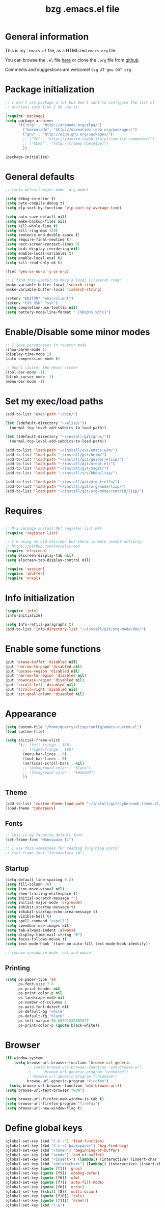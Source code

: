 #+TITLE:       bzg .emacs.el file
#+EMAIL:       bzg AT altern DOT org
#+STARTUP:     odd hidestars fold
#+LANGUAGE:    fr
#+LINK:        guerry http://bzg.fr/%s
#+OPTIONS:     skip:nil toc:nil
#+INFOJS_OPT:  view:overview toc:nil ltoc:nil mouse:#cccccc buttons:0 path:http://orgmode.org/org-info.js
#+HTML_HEAD:   <link rel="publisher" href="https://plus.google.com/103809710979116858042" />
#+PROPERTY:    tangle /home/guerry/elisp/config/emacs.el
# #+PROPERTY:    tangle ~/public_html/org/homepage/u/emacs.el

* General information

This is my =.emacs.el= file, as a HTMLized =emacs.org= file.

You can browse the =.el= file [[http://lumiere.ens.fr/~guerry/u/emacs.el][here]] or clone the =.org= file from [[https://github.com/bzg/dotemacs][github]].

Comments and suggestions are welcome! =bzg AT gnu DOT org=

* Package initialization

#+BEGIN_SRC emacs-lisp
  ;; I don't use package a lot but don't want to configure the list of
  ;; archives each time I do use it.

  (require 'package)
  (setq package-archives
        '(("org" . "http://orgmode.org/elpa/")
          ("marmalade". "http://marmalade-repo.org/packages/")
          ("gnu" . "http://elpa.gnu.org/packages/")
          ;; ("SC" . "http://joseito.republika.pl/sunrise-commander/")
          ;; ("ELPA" . "http://tromey.com/elpa/")
          ))

  (package-initialize)
#+END_SRC

* General defaults

#+BEGIN_SRC emacs-lisp
  ;; (setq default-major-mode 'org-mode)

  (setq debug-on-error t)
  (setq byte-compile-debug t)
  (setq elp-sort-by-function 'elp-sort-by-average-time)

  (setq auto-save-default nil)
  (setq make-backup-files nil)
  (setq kill-whole-line t)
  (setq kill-ring-max 120)
  (setq sentence-end-double-space t)
  (setq require-final-newline t)
  (setq next-screen-context-lines 0)
  (setq bidi-display-reordering nil)
  (setq enable-local-variables t)
  (setq enable-local-eval t)
  (setq kill-read-only-ok t)

  (fset 'yes-or-no-p 'y-or-n-p)

  ;; I find this useful to have a local (i)search ring:
  (make-variable-buffer-local 'search-ring)
  (make-variable-buffer-local 'isearch-string)

  (setenv "EDITOR" "emacsclient")
  (setenv "CVS_RSH" "ssh")
  (setq completion-use-tooltip nil)
  (setq battery-mode-line-format " [%b%p%%,%d°C]")
#+END_SRC

* Enable/Disable some minor modes

#+BEGIN_SRC emacs-lisp
;; I love parentheses in *every* mode
(show-paren-mode 1)
(display-time-mode 1)
(auto-compression-mode t)

;; Don't clutter the emacs screen
(tool-bar-mode -1)
(blink-cursor-mode -1)
(menu-bar-mode -1)
#+END_SRC

* Set my exec/load paths

#+BEGIN_SRC emacs-lisp
  (add-to-list 'exec-path "~/bin/")

  (let ((default-directory "~/elisp/"))
    (normal-top-level-add-subdirs-to-load-path))

  (let ((default-directory "~/install/git/gnus/"))
    (normal-top-level-add-subdirs-to-load-path))

  (add-to-list 'load-path "~/install/cvs/emacs-w3m/")
  (add-to-list 'load-path "~/install/git/helm/")
  (add-to-list 'load-path "~/install/git/geiser/elisp/")
  (add-to-list 'load-path "~/install/git/nrepl.el/")
  (add-to-list 'load-path "~/install/git/magit/")
  (add-to-list 'load-path "~/install/src/bbdb/lisp/")

  (add-to-list 'load-path "~/install/git/org-trello/")
  (add-to-list 'load-path "~/install/git/org-mode/lisp/")
  (add-to-list 'load-path "~/install/git/org-mode/contrib/lisp/")
#+END_SRC

* Requires

#+BEGIN_SRC emacs-lisp

;; M-x package-install RET register-list RET
(require 'register-list)

;; I'm using an old elscreen but there is more recent activity:
;; https://github.com/knu/elscreen
(require 'elscreen)
(setq elscreen-display-tab nil)
(setq elscreen-tab-display-control nil)

(require 'session)
(require 'ibuffer)
(require 'nrepl)
#+END_SRC

* Info initialization

#+BEGIN_SRC emacs-lisp
(require 'info)
(info-initialize)

(setq Info-refill-paragraphs t)
(add-to-list 'Info-directory-list "~/install/git/org-mode/doc/")
#+END_SRC

* Enable some functions

#+BEGIN_SRC emacs-lisp
(put 'erase-buffer 'disabled nil)
(put 'narrow-to-page 'disabled nil)
(put 'upcase-region 'disabled nil)
(put 'narrow-to-region 'disabled nil)
(put 'downcase-region 'disabled nil)
(put 'scroll-left 'disabled nil)
(put 'scroll-right 'disabled nil)
(put 'set-goal-column 'disabled nil)
#+END_SRC

* Appearance

#+BEGIN_SRC emacs-lisp
  (setq custom-file "/home/guerry/elisp/config/emacs-custom.el")
  (load custom-file)

  (setq initial-frame-alist
        '(;; (left-fringe . 180)
          ;; (right-fringe . 180)
          (menu-bar-lines . 0)
          (tool-bar-lines . 0)
          (vertical-scroll-bars . nil)
          ;; (background-color . "black")
          ;; (foreground-color . "#dddddd")
          ))
#+END_SRC

** Theme

#+BEGIN_SRC emacs-lisp
(add-to-list 'custom-theme-load-path "~/install/git/cyberpunk-theme.el/")
(load-theme 'cyberpunk)
#+END_SRC

** Fonts

#+BEGIN_SRC emacs-lisp
;; This is my favorite default font:
(set-frame-font "Monospace 11")

;; I use this sometimes for reading long blog posts:
;; (set-frame-font "Inconsolata 14")
#+END_SRC

** Startup

#+BEGIN_SRC emacs-lisp
  (setq-default line-spacing 0.2)
  (setq fill-column 70)
  (setq line-move-visual nil)
  (setq show-trailing-whitespace t)
  (setq initial-scratch-message "")
  (setq initial-major-mode 'org-mode)
  (setq inhibit-startup-message t)
  (setq inhibit-startup-echo-area-message t)
  (setq visible-bell t)
  (setq spell-command "aspell")
  (setq speedbar-use-images nil)
  (setq tab-always-indent 'always)
  (setq display-time-mail-string "#")
  (setq focus-follows-mouse t)
  (setq text-mode-hook '(turn-on-auto-fill text-mode-hook-identify))

  ;; (mouse-avoidance-mode 'cat-and-mouse)
#+END_SRC

** Printing

#+BEGIN_SRC emacs-lisp
(setq ps-paper-type 'a4
      ps-font-size 7.0
      ps-print-header nil
      ps-print-color-p nil
      ps-landscape-mode nil
      ps-number-of-columns 1
      ps-auto-font-detect nil
      ps-default-bg "white"
      ps-default-fg "black"
      ps-left-margin 56.69291338582677
      ps-print-color-p (quote black-white))
#+END_SRC

* Browser

#+BEGIN_SRC emacs-lisp
  (if window-system
      (setq browse-url-browser-function 'browse-url-generic
            ;; (setq browse-url-browser-function 'w3m-browse-url
            ;;      browse-url-generic-program "conkeror")
            ;; browse-url-generic-program "chromium")
            browse-url-generic-program "firefox")
    (setq browse-url-browser-function 'w3m-browse-url))
  (setq browse-url-text-browser "w3m")
  
  (setq browse-url-firefox-new-window-is-tab t)
  (setq browse-url-firefox-program "firefox")
  (setq browse-url-new-window-flag t)
#+END_SRC

* Define global keys

#+BEGIN_SRC emacs-lisp
  (global-set-key (kbd "C-h :") 'find-function)
  (global-set-key (kbd "C-x <C-backspace>") 'bzg-find-bzg)
  (global-set-key (kbd "<home>") 'beginning-of-buffer)
  (global-set-key (kbd "<end>") 'end-of-buffer)
  (global-set-key (kbd "<insert>") (lambda() (interactive) (insert-char ?<)))
  (global-set-key (kbd "<deletechar>") (lambda() (interactive) (insert-char ?>)))
  (global-set-key (quote [f1]) 'gnus)
  (global-set-key (quote [f5]) 'edebug-defun)
  (global-set-key (quote [f6]) 'w3m)
  (global-set-key (quote [f7]) 'auto-fill-mode)
  (global-set-key (quote [f8]) 'occur)
  (global-set-key [(shift f8)] 'multi-occur)
  (global-set-key (quote [f10]) 'calc)
  (global-set-key (quote [f11]) 'eshell)
  (global-set-key (kbd "C-&")
                  (lambda (arg) (interactive "P")
                    (if arg (switch-to-buffer "#twitter_bzg2") (switch-to-buffer "&bitlbee"))))
  (global-set-key (kbd "M-+") 'text-scale-increase)
  (global-set-key (kbd "M--") 'text-scale-decrease)
  (global-set-key (kbd "M-0") 'text-scale-adjust)
  (global-set-key (kbd "C-M-]") (lambda () (interactive) (org-cycle t)))
  (global-set-key (kbd "M-]")
                  (lambda () (interactive)
                    (ignore-errors (end-of-defun) (beginning-of-defun)) (org-cycle)))
  (global-set-key (kbd "C-x r L") 'register-list)

  (define-key global-map "\M-n" 'next-word-at-point)
  (define-key global-map "\M-n" 'current-word-search)
  (define-key global-map "\M-p" 'previous-word-at-point)
#+END_SRC

* Dired

#+BEGIN_SRC emacs-lisp
(require 'dired)
(require 'dired-x)
(require 'wdired)

(define-key dired-mode-map "\C-cb" 'org-ibuffer)
(define-key dired-mode-map "\C-cg" 'grep-find)
(define-key dired-mode-map "\C-cd" 'dired-clean-tex)

(setq directory-free-space-args "-Pkh")
(setq list-directory-verbose-switches "-al")
(setq dired-listing-switches "-l")
(setq dired-dwim-target t)
(setq dired-omit-mode nil)
(setq dired-recursive-copies 'always)
(setq dired-recursive-deletes 'always)

(setq dired-guess-shell-alist-user
      (list
;;       (list "\\.pdf$" "acroread")
       (list "\\.pdf$" "mupdf")
       (list "\\.docx?$" "libreoffice")
       (list "\\.aup?$" "audacity")
       (list "\\.pptx?$" "libreoffice")
       (list "\\.odf$" "libreoffice")
       (list "\\.odt$" "libreoffice")
       (list "\\.odt$" "libreoffice")
       (list "\\.kdenlive$" "kdenlive")
       (list "\\.svg$" "gimp")
       (list "\\.csv$" "libreoffice")
       (list "\\.sla$" "scribus")
       (list "\\.ods$" "libreoffice")
       (list "\\.odp$" "libreoffice")
       (list "\\.xls$" "libreoffice")
       (list "\\.xlsx$" "libreoffice")
       (list "\\.txt$" "gedit")
       (list "\\.sql$" "gedit")
       (list "\\.css$" "gedit")
       (list "\\.html$" "w3m")
       (list "\\.jpe?g$" "gqview")
       (list "\\.psd$" "gimp")
       (list "\\.png$" "gqview")
       (list "\\.gif$" "gqview")
       (list "\\.odt$" "libreoffice")
       (list "\\.xo$" "unzip")
       (list "\\.3gp$" "vlc")
       (list "\\.mp3$" "vlc")
       (list "\\.flac$" "vlc")
       (list "\\.avi$" "mplayer -fs")
       ;; (list "\\.og[av]$" "vlc")
       (list "\\.wmv$" "vlc")
       (list "\\.flv$" "mplayer -fs")
       (list "\\.mov$" "mplayer -fs")
       (list "\\.divx$" "mplayer -fs")
       (list "\\.mp4$" "mplayer -fs")
       (list "\\.mkv$" "mplayer -fs")
       (list "\\.mpe?g$" "mplayer -fs")
       (list "\\.m4[av]$" "mplayer -fs")
       (list "\\.mp2$" "vlc")
       (list "\\.pp[st]$" "libreoffice")
       (list "\\.ogg$" "vlc")
       (list "\\.ogv$" "mplayer -fs")
       (list "\\.rtf$" "libreoffice")
       (list "\\.ps$" "gv")
       (list "\\.mp3$" "play")
       (list "\\.wav$" "vlc")
       (list "\\.rar$" "unrar x")
       ))

(setq dired-tex-unclean-extensions
  '(".toc" ".log" ".aux" ".dvi" ".out" ".nav" ".snm"))

(setq inferior-lisp-program "sbcl")
#+END_SRC

* Org

** Org initialization and hooks

#+BEGIN_SRC emacs-lisp
  (require 'org)
  (require 'ox-rss)
  (require 'ox-latex)
  (require 'ox-odt)
  (require 'ox-koma-letter)

  ;; Hook to update all blocks before saving
  (add-hook 'org-mode-hook
            (lambda() (add-hook 'before-save-hook
                                'org-update-all-dblocks t t)))

  ;; Hook to display dormant article in Gnus
  (add-hook 'org-follow-link-hook
            (lambda ()
              (if (eq major-mode 'gnus-summary-mode)
                  (gnus-summary-insert-dormant-articles))))

  (add-hook 'org-mode-hook (lambda () (imenu-add-to-menubar "Imenu")))

  (add-hook 'org-follow-link-hook
            (lambda () (if (eq major-mode 'gnus-summary-mode)
                           (gnus-summary-insert-dormant-articles))))
#+END_SRC

** Org keys

#+BEGIN_SRC emacs-lisp
  (define-key global-map "\C-cl" 'org-store-link)
  (define-key global-map "\C-cL" 'org-occur-link-in-agenda-files)
  (define-key global-map "\C-ca" 'org-agenda)
  (define-key global-map "\C-cc" 'org-capture)
#+END_SRC

** Org babel

#+BEGIN_SRC emacs-lisp
  (org-babel-do-load-languages
   'org-babel-load-languages
   '((emacs-lisp . t)
     (sh . t)
     (dot . t)
     (clojure . t)
     (org . t)
     (ditaa . t)
     (org . t)
  ;;   (ledger . t)
     (scheme . t)
     (plantuml . t)
     (R . t)
     (gnuplot . t)))

  (org-clock-persistence-insinuate)

  (appt-activate t)

  (setq display-time-24hr-format t)
  (setq display-time-day-and-date t)

  (setq appt-audible nil
        appt-display-interval 10
        appt-message-warning-time 120)

    (setq org-babel-default-header-args
          '((:session . "none")
            (:results . "replace")
            (:exports . "code")
            (:cache . "no")
            (:noweb . "yes")
            (:hlines . "no")
            (:tangle . "no")
            (:padnewline . "yes")))
#+END_SRC

** Org agenda

#+BEGIN_SRC emacs-lisp
  (setq org-agenda-bulk-mark-char "*")
  (setq org-agenda-diary-file "/home/guerry/org/rdv.org")
  (setq org-agenda-dim-blocked-tasks nil)
  (setq org-agenda-entry-text-maxlines 10)
  (setq org-agenda-file-regexp "\\.org\\'")
  (setq org-agenda-files '("~/org/rdv.org" "~/org/bzg.org"))
  (setq org-agenda-include-diary nil)
  (setq org-agenda-prefix-format '((agenda . " %i %-12:c%?-14t%s") (timeline . "  % s") (todo . " %i %-14:c") (tags . " %i %-14:c") (search . " %i %-14:c")))
  (setq org-agenda-remove-tags t)
  (setq org-agenda-restore-windows-after-quit t)
  (setq org-agenda-show-inherited-tags nil)
  (setq org-agenda-skip-deadline-if-done t)
  (setq org-agenda-skip-deadline-prewarning-if-scheduled t)
  (setq org-agenda-skip-scheduled-if-done t)
  (setq org-agenda-skip-timestamp-if-done t)
  (setq org-agenda-sorting-strategy '((agenda time-up) (todo time-up) (tags time-up) (search time-up)))
  (setq org-agenda-start-on-weekday 1)
  (setq org-agenda-sticky nil)
  (setq org-agenda-tags-todo-honor-ignore-options t)
  (setq org-agenda-text-search-extra-files '("~/org/clojure.org"))
  (setq org-agenda-use-tag-inheritance nil)
  (setq org-agenda-window-frame-fractions '(0.0 . 0.5))
  (setq org-agenda-deadline-faces
        '((1.0001 . org-warning)              ; due yesterday or before
          (0.0    . org-upcoming-deadline)))  ; due today or later
#+END_SRC

** Org agenda custom commands

#+BEGIN_SRC emacs-lisp
  (setq org-agenda-custom-commands
        `(

          ;; list of WP tasks for today
          (" " "Aujourd'hui" agenda "List of rendez-vous and tasks for today"
           ((org-agenda-span 1)
            (org-agenda-files '("~/org/rdv.org" "~/org/bzg.org"))
            (org-deadline-warning-days 10)
            (org-agenda-sorting-strategy
             '(todo-state-up time-up priority-up))))

          ;; list of WP tasks for today
          ("%" "Rendez-vous" agenda* "Week RDV"
           ((org-agenda-span 'week)
            (org-agenda-files '("~/org/rdv.org"))
            (org-deadline-warning-days 10)
            (org-agenda-sorting-strategy
             '(todo-state-up time-up priority-up))))

          ("n" todo "NEXT|TODO"
           (;; (org-agenda-max-tags -1)
            (org-agenda-sorting-strategy
             '(timestamp-up))
            (org-agenda-max-entries 7)
            )) ;; todo-state-up time-up priority-up))))

          ("x" "Scheduled all" agenda "List of scheduled tasks for today"
           ((org-agenda-span 1)
            (org-agenda-entry-types '(:timestamp :scheduled))
            (org-agenda-sorting-strategy
             '(time-up todo-state-up priority-up))))

          ;; list of WP tasks for today
          ("X" "Upcoming deadlines" agenda "List of past and upcoming deadlines"
           ((org-agenda-span 1)
            (org-deadline-warning-days 15)
            (org-agenda-entry-types '(:deadline))
            (org-agenda-sorting-strategy
             '(time-up todo-state-up priority-up))))

          ;; list of Old deadlines
          ("Y" tags-todo "+SCHEDULED<=\"<now>\"")
          ("Z" tags-todo "+DEADLINE<=\"<now>\"")

          ;; Everything that has a "Read" tag
          ("r" . "Read")
          ("rr" tags-todo "+Read+TODO={TODO\\|NEXT}" nil)
          ("r," tags-todo "+Read/STRT" nil)
          ("rF" tags "+Read+@Offline" nil)

          ;; Everything that has a "Write" tag
          ("w" . "write")
          ("ww" tags-todo "+Write/NEXT|TODO|STRT" nil)
          ("w," tags-todo "+Write/STRT" nil)
          ("wt" tags-tree "+Write/STRT" nil)
          ("w;" tags-todo "+Write+@Offline" nil)

          ;; Everything that has a "Write" tag
          ("c" . "Code")
          ("cc" tags-todo "+Code/NEXT|TODO|STRT" nil)
          ("c," tags-todo "+Code/STRT" nil)
          ))
#+END_SRC

** Org capture templates

#+BEGIN_SRC emacs-lisp
  (setq org-capture-templates
        ;; for org/rdv.org
        '(
  
          ;; Mise, put it on top of my main .org file
          (" " "Bzg RDV" entry (file "~/org/bzg.org")
           "* TODO %a\n  :PROPERTIES:\n  :CAPTURED: %U\n  :END:\n\n%i%?" :prepend t
           :immediate-finish t)
    
          ;; for org/rdv.org
          ("r" "Bzg RDV" entry (file+headline "~/org/rdv.org" "RDV")
           "* %a :RDV:\n  :PROPERTIES:\n  :CAPTURED: %U\n  :END:\n\n%i%?" :prepend t)
    
          ;; Basement et garden
          ("b" "Basement" entry (file+headline "~/org/bzg.org" "Basement")
           "* TODO %?%a\n  :PROPERTIES:\n  :CAPTURED: %U\n  :END:\n\n%i" :prepend t)
    
          ;; Basement et garden
          ("C" "Coursera" entry (file+headline "~/org/bzg.org" "Coursera")
           "* NEXT %?%a\n  :PROPERTIES:\n  :CAPTURED: %U\n  :END:\n\n%i" :prepend t)
    
          ("g" "Garden" entry (file+headline "~/org/garden.org" "Garden")
           "* TODO %?%a\n  :PROPERTIES:\n  :CAPTURED: %U\n  :END:\n\n%i" :prepend t)
    
          ;; Boite (lml) et cours
          ("b" "Boîte" entry (file+headline "~/org/bzg.org" "Boîte")
           "* TODO %?%a\n  :PROPERTIES:\n  :CAPTURED: %U\n  :END:\n\n%i" :prepend t)
    
          ("c" "Cours" entry (file+headline "~/org/bzg.org" "Cours")
           "* TODO %?%a\n  :PROPERTIES:\n  :CAPTURED: %U\n  :END:\n\n%i" :prepend t)
    
          ("O" "OLPC" entry (file+headline "~/org/libre.org" "OLPC")
           "* TODO %?%a\n  :PROPERTIES:\n  :CAPTURED: %U\n  :END:\n\n%i" :prepend t)
    
          ("e" "Emacs" entry (file+headline "~/org/libre.org" "Emacs")
           "* TODO %?%a\n  :PROPERTIES:\n  :CAPTURED: %U\n  :END:\n\n%i" :prepend nil)
    
          ("w" "Wikipedia" entry (file+headline "~/org/libre.org" "Wikipedia")
           "* TODO %?%a\n  :PROPERTIES:\n  :CAPTURED: %U\n  :END:\n\n%i" :prepend t)
    
          ("i" "ITIC" entry (file+headline "~/org/libre.org" "itic")
           "* TODO %?%a\n  :PROPERTIES:\n  :CAPTURED: %U\n  :END:\n\n%i" :prepend t)
    
          ("k" "Krowdfounding" entry (file+headline "~/org/bzg.org" "Kickhub")
           "* TODO %?%a\n  :PROPERTIES:\n  :CAPTURED: %U\n  :END:\n\n%i" :prepend t)
    
          ("s" "ShareLex" entry (file+headline "~/org/libre.org" "ShareLex")
           "* TODO %?%a\n  :PROPERTIES:\n  :CAPTURED: %U\n  :END:\n\n%i" :prepend t)
    
          ;; Informations
          ("I" "Information")
          ("Ir" "Information read" entry (file+headline "~/org/garden.org" "Infos")
           "* TODO %?%a :Read:\n  :PROPERTIES:\n  :CAPTURED: %U\n  :END:\n\n%i" :prepend t)
          ("IR" "Information read (!)" entry (file+headline "~/org/garden.org" "Infos")
           "* TODO %?%a :Read:\n  :PROPERTIES:\n  :CAPTURED: %U\n  :END:\n\n%i"
           :prepend t :immediate-finish t)
          ("Ic" "Information read (clocking)" entry (file+headline "~/org/garden.org" "Infos")
           "* TODO %?%a :Read:\n  :PROPERTIES:\n  :CAPTURED: %U\n  :END:\n\n%i" :prepend t :clock-in t)
          ("IC" "Information read (keep clocking)" entry (file+headline "~/org/garden.org" "Infos")
           "* TODO %?%a :Read:\n  :PROPERTIES:\n  :CAPTURED: %U\n  :END:\n\n%i"
           :prepend t :clock-in t :immediate-finish t :clock-keep t :jump-to-captured t)
    
          ("o" "Org")
          ("ot" "Org Test" entry (file+headline "~/org/org.org" "To test")
           "* TODO %?%a :Code:\n  :PROPERTIES:\n  :CAPTURED: %U\n  :END:\n\n%i" :prepend t)
          ("of" "Org FR" entry (file+headline "~/org/org.org" "Current ideas")
           "* TODO %?%a :Code:\n  :PROPERTIES:\n  :CAPTURED: %U\n  :END:\n\n%i" :prepend t)
          ("ob" "Org Bug" entry (file+headline "~/org/org.org" "Mailing list")
           "* NEXT %?%a :Bug:\n  :PROPERTIES:\n  :CAPTURED: %U\n  :END:\n\n%i" :prepend t)
          ("op" "Org Patch" entry (file+headline "~/org/org.org" "Mailing list")
           "* NEXT [#A] %?%a :Patch:\n  :PROPERTIES:\n  :CAPTURED: %U\n  :END:\n\n%i" :prepend t)
          ("ow" "Worg" entry (file+headline "~/org/org.org" "Worg")
           "* TODO [#A] %?%a :Worg:\n  :PROPERTIES:\n  :CAPTURED: %U\n  :END:\n\n%i" :prepend t)
          ))
#+END_SRC

** Org export

#+BEGIN_SRC emacs-lisp
    (setq org-export-default-language "fr")
    (setq org-export-backends '(latex odt icalendar html ascii rss koma-letter))
    (setq org-export-highlight-first-table-line t)
    (setq org-export-html-extension "html")
    (setq org-export-html-with-timestamp nil)
    (setq org-export-skip-text-before-1st-heading nil)
    (setq org-export-with-LaTeX-fragments t)
    (setq org-export-with-archived-trees nil)
    (setq org-export-with-drawers '("HIDE"))
    (setq org-export-with-section-numbers nil)
    (setq org-export-with-sub-superscripts '{})
    (setq org-export-with-tags 'not-in-toc)
    (setq org-export-with-timestamps t)
    (setq org-html-head "")
    (setq org-html-head-include-default-style nil)
    (setq org-export-with-toc nil)
    (setq org-export-with-priority t)
    (setq org-export-dispatch-use-expert-ui nil)
    (setq org-export-babel-evaluate t)
    (setq org-export-taskjuggler-default-project-duration 2000)
    (setq org-export-taskjuggler-target-version 3.0)
    (setq org-export-latex-listings 'minted)
    (setq org-export-allow-BIND-local t)
    (setq org-publish-list-skipped-files nil)
  
    (add-to-list 'org-latex-classes
                 '("my-letter"
                   "\\documentclass\{scrlttr2\}
            \\usepackage[english,frenchb]{babel}
            \[NO-DEFAULT-PACKAGES]
            \[NO-PACKAGES]
            \[EXTRA]"))
  
    (setq org-fast-tag-selection-single-key 'expert)
    (setq org-fontify-done-headline t)
    (setq org-fontify-emphasized-text t)
    (setq org-footnote-auto-label 'confirm)
    (setq org-footnote-auto-adjust t)
    (setq org-footnote-define-inline nil)
    (setq org-hide-emphasis-markers nil)
    (setq org-icalendar-include-todo 'all)
    (setq org-list-indent-offset 0)
    (setq org-link-frame-setup '((gnus . gnus) (file . find-file-other-window)))
    (setq org-link-mailto-program '(browse-url-mail "mailto:%a?subject=%s"))
    (setq org-log-note-headings
          '((done . "CLOSING NOTE %t") (state . "State %-12s %t") (clock-out . "")))
    (setq org-priority-start-cycle-with-default nil)
    (setq org-refile-targets '((org-agenda-files . (:maxlevel . 3))
                                       (("~/org/garden.org") . (:maxlevel . 3))
                                       (("~/org/libre.org") . (:maxlevel . 3))))
    (setq org-refile-use-outline-path t)
    (setq org-refile-use-cache t)
    (setq org-return-follows-link t)
    (setq org-reverse-note-order t)
    (setq org-scheduled-past-days 100)
    (setq org-show-following-heading '((default nil) (occur-tree t)))
    (setq org-show-hierarchy-above '((default nil) (tags-tree . t)))
    (setq org-special-ctrl-a/e 'reversed)
    (setq org-special-ctrl-k t)
    (setq org-stuck-projects '("+LEVEL=1" ("NEXT" "TODO" "DONE")))
    (setq org-tag-alist
          '((:startgroup . nil)
            ("Write" . ?w) ("Trad" . ?t) ("Read" . ?r) ("RDV" . ?R)
            ("View" . ?v) ("Listen" . ?l)
            (:endgroup . nil)
            (:startgroup . nil) ("@Online" . ?O) ("@Offline" . ?F)
            (:endgroup . nil)
            ("Print" . ?P) ("Code" . ?c) ("Patch" . ?p) ("Bug" . ?b)
            ("Twit" . ?i) ("Tel" . ?T) ("Buy" . ?B) ("Doc" . ?d) ("Mail" . ?@)))
    (setq org-tags-column -74)
    (setq org-tags-match-list-sublevels t)
    (setq org-todo-keywords '((type "NEXT" "TODO" "STRT" "WAIT" "|" "DONE" "DELEGATED" "CANCELED")))
    (setq org-use-property-inheritance t)
    (setq org-clock-persist t)
    (setq org-clock-history-length 35)
    (setq org-clock-in-resume t)
    (setq org-clock-out-remove-zero-time-clocks t)
    (setq org-clock-sound t)
    (setq org-insert-heading-respect-content t)
    (setq org-id-method 'uuidgen)
    (setq org-combined-agenda-icalendar-file "~/org/bzg.ics")
    (setq org-icalendar-combined-name "Bastien Guerry ORG")
    (setq org-icalendar-use-scheduled '(todo-start event-if-todo event-if-not-todo))
    (setq org-icalendar-use-deadline '(todo-due event-if-todo event-if-not-todo))
    (setq org-icalendar-timezone "Europe/Paris")
    (setq org-icalendar-store-UID t)
    (setq org-timer-default-timer 20)
    (setq org-confirm-babel-evaluate nil)
    (setq org-archive-default-command 'org-archive-to-archive-sibling)
    (setq org-clock-idle-time 15)
    (setq org-id-uuid-program "uuidgen")
    (setq org-modules '(org-bbdb org-bibtex org-docview org-gnus org-id org-protocol org-info org-jsinfo org-irc org-w3m org-taskjuggler org-learn))
    (setq org-use-speed-commands
          (lambda nil
            (and (looking-at org-outline-regexp-bol)
                 (not (org-in-src-block-p t)))))
    (setq org-src-tab-acts-natively t)
    (setq org-hide-block-startup t)
    (setq org-highlight-latex-and-related '(latex))
    (setq org-log-into-drawer "LOGBOOK")
    (setq org-goto-auto-isearch nil)
    (setq org-beamer-outline-frame-title "Survol")
    (setq org-image-actual-width 600)
    (setq org-refile-allow-creating-parent-nodes t)
    (setq org-src-fontify-natively t)
    (setq org-todo-keyword-faces '(("STRT" . "lightgoldenrod1")
                                   ("NEXT" . "Cyan3")
                                   ("WAIT" . "lightgoldenrod3")))
  
    (setq org-plantuml-jar-path "~/bin/plantuml.jar")
    (setq org-link-abbrev-alist
          '(("bugzilla" . "http://10.1.2.9/bugzilla/show_bug.cgi?id=")
            ("google"   . "http://www.google.com/search?q=%s")
            ("gmap"     . "http://maps.google.com/maps?q=%s")
            ("omap"     . "http://nominatim.openstreetmap.org/search?q=%s&polygon=1")
            ("ads"      . "http://adsabs.harvard.edu/cgi-bin/nph-abs_connect?author=%s&db_key=AST")))
  
    (setq org-attach-directory "~/org/data/")
    (setq org-link-display-descriptive nil)
    (setq org-loop-over-headlines-in-active-region t)
    (setq org-create-formula-image-program 'dvipng) ;; imagemagick
    (setq org-allow-promoting-top-level-subtree t)
    (setq org-description-max-indent 5)
    (setq org-gnus-prefer-web-links nil)
    (setq org-html-head-include-default-style nil)
    (setq org-html-head-include-scripts nil)
    (setq org-blank-before-new-entry '((heading . auto) (plain-list-item . auto)))
    (setq org-contacts-files '("~/org/contacts.org"))
    (setq org-crypt-key "Bastien Guerry")
    (setq org-enforce-todo-dependencies t)
    (setq org-mobile-directory "~/Dropbox/org/")
    (setq org-mobile-files '("~/Dropbox/org/" "~/org/from-mobile.org"))
    (setq org-fontify-whole-heading-line t)
    (setq org-file-apps
      '((auto-mode . emacs)
        ("\\.mm\\'" . default)
        ("\\.x?html?\\'" . default)
        ("\\.pdf\\'" . "mupdf %s")))
#+END_SRC

** Org publish project alist

#+BEGIN_SRC emacs-lisp
  (setq org-publish-project-alist
        `(
          ("dotemacs"
           :base-directory "~/install/git/dotemacs/"
           :html-extension "html"
           :base-extension "org"
           :publishing-directory "/home/guerry/public_html/org/homepage/"
           :publishing-function (org-html-publish-to-html)
           :auto-sitemap nil
           :recursive t
           :makeindex nil
           :preserve-breaks nil
           :sitemap-sort-files chronologically
           :section-numbers nil
           :with-toc nil
           :html-head-extra
           "<link rel=\"stylesheet\" href=\"http://bzg.fr/index.css\" type=\"text/css\" />"
           :html-preamble
           "<script src=\"http://www.google-analytics.com/urchin.js\" type=\"text/javascript\">
        </script>
        <script type=\"text/javascript\">
        _uacct = \"UA-2658857-1\";
        urchinTracker();
        </script>"
           :htmlized-source nil
           :html-postamble nil)
          
          ("homepage"
           :base-directory "~/install/git/homepage/"
           :html-extension "html"
           :base-extension "org"
           :publishing-directory "/home/guerry/public_html/org/homepage/"
           :publishing-function (org-html-publish-to-html)
           :auto-sitemap nil
           :recursive t
           :makeindex t
           :preserve-breaks nil
           :sitemap-sort-files chronologically
           :with-tasks nil
           :section-numbers nil
           :with-toc nil
           :html-head-extra
           "<link rel=\"stylesheet\" href=\"http://bzg.fr/index.css\" type=\"text/css\" />"
           :html-preamble
           "<script src=\"http://www.google-analytics.com/urchin.js\" type=\"text/javascript\">
    </script>
    <script type=\"text/javascript\">
    _uacct = \"UA-2658857-1\";
    urchinTracker();
    </script>
    
    <div class=\"toprightbutton\">
    <a href=\"http://bzg.fr/blog.xml\"><img width=\"70px\" src=\"u/rss.jpg\" /></a><br/>
    </div>
    
    <div class=\"topleftbutton\">
    <a href=\"http://bzg.fr/\" class=\"homelink\">Home</a></br/>
    
    <a rel=\"license\" href=\"http://creativecommons.org/licenses/by-sa/3.0/deed.en_US\"><img alt=\"Creative Commons License\" style=\"border-width:0\" src=\"http://i.creativecommons.org/l/by-sa/3.0/88x31.png\" /></a>.<br/>
    
    <a href=\"https://twitter.com/share\" class=\"twitter-share-button\" data-count=\"none\" data-via=\"bzg2\" data-lang=\"fr\">Tweeter</a><script type=\"text/javascript\" src=\"//platform.twitter.com/widgets.js\"></script><br/>
    
    <script type=\"text/javascript\" src=\"https://apis.google.com/js/plusone.js\">
    {lang: 'fr'}
    </script>
    
    <g:plusone count=\"false\"></g:plusone>
    </div>
    
    <div id=\"fb-root\"></div>
    <script>(function(d, s, id) {
      var js, fjs = d.getElementsByTagName(s)[0];
      if (d.getElementById(id)) {return;}
      js = d.createElement(s); js.id = id;
      js.src = \"//connect.facebook.net/fr_FR/all.js#xfbml=1\";
      fjs.parentNode.insertBefore(js, fjs);
    }(document, 'script', 'facebook-jssdk'));</script>
    "
           :htmlized-source nil
           :html-postamble nil)
          ("homepage-rss"
           :base-directory "~/install/git/homepage/"
           :base-extension "org"
           :html-link-home "http://bzg.fr/"
           :publishing-directory "/home/guerry/public_html/org/homepage/"
           :publishing-function (org-rss-publish-to-rss)
           :html-link-use-abs-url t
           :section-numbers nil
           :exclude ".*"
           :with-tasks nil
           :include ("blog.org")
           :with-toc nil)
          ("homepage-css"
           :base-directory "~/install/git/homepage"
           :base-extension "css"
           :publishing-directory "/home/guerry/public_html/org/homepage/"
           :publishing-function org-publish-attachment)
          ("homepage-attachments"
           :base-directory "~/install/git/homepage"
           :base-extension "png\\|jpg\\|gif\\|atom"
           :publishing-directory "/home/guerry/public_html/org/homepage/u/"
           :publishing-function org-publish-attachment)
          
          ("dll"
           :base-directory "~/install/git/dunlivrelautre/"
           :html-extension "html"
           :base-extension "org"
           :publishing-directory "/home/guerry/public_html/org/dunlivrelautre/"
           :publishing-function (org-html-publish-to-html)
           :auto-sitemap nil
           :recursive t
           :with-tasks nil
           :makeindex t
           :preserve-breaks nil
           :sitemap-sort-files chronologically
           :section-numbers nil
           :with-toc nil
           :html-head-extra "<link rel=\"stylesheet\" href=\"/index.css\" type=\"text/css\" />"
           :html-postamble nil
           :htmlized-source nil
           :html-preamble "<script>
  \(function(i,s,o,g,r,a,m){i['GoogleAnalyticsObject']=r;i[r]=i[r]||function(){
  \(i[r].q=i[r].q||[]).push(arguments)},i[r].l=1*new Date();a=s.createElement(o),
  m=s.getElementsByTagName(o)[0];a.async=1;a.src=g;m.parentNode.insertBefore(a,m)
  })(window,document,'script','//www.google-analytics.com/analytics.js','ga');
            
  ga('create', 'UA-42064173-1', 'dunlivrelautre.net');
  ga('send', 'pageview');
  </script>
            
  <a rel=\"license\" href=\"http://creativecommons.org/licenses/by-nc-sa/3.0/deed.en_US\"><img alt=\"Creative Commons License\" style=\"border-width:0\" src=\"http://i.creativecommons.org/l/by-nc-sa/3.0/88x31.png\" /></a><br />
            
  <a href=\"https://twitter.com/share\" class=\"twitter-share-button\"
  data-count=\"none\" data-via=\"bzg2\" data-lang=\"fr\">Tweeter</a><script
  type=\"text/javascript\" src=\"//platform.twitter.com/widgets.js\"></script>")
          
          ("dll-rss"
           :base-directory "~/install/git/dunlivrelautre/"
           :base-extension "org"
           :html-link-home "http://www.dunlivrelautre.net"
           :publishing-directory "/home/guerry/public_html/org/dunlivrelautre/"
           :publishing-function (org-rss-publish-to-rss)
           :html-link-use-abs-url t
           :section-numbers nil
           :exclude ".*"
           :include ("blog.org")
           :with-tasks nil
           :with-toc nil)
          ("dll-css"
           :base-directory "~/install/git/dunlivrelautre"
           :base-extension "css"
           :publishing-directory "/home/guerry/public_html/org/dunlivrelautre/"
           :publishing-function org-publish-attachment)
          ("dll-attachments"
           :base-directory "~/install/git/dunlivrelautre"
           :base-extension "png\\|jpg\\|gif\\|xml\\|atom"
           :publishing-directory "/home/guerry/public_html/org/dunlivrelautre/"
           :publishing-function org-publish-attachment)
          
          ;; Meta projects
          ("hp" :components
           ("homepage" "homepage-attachments" "homepage-rss" "homepage-css" "homepage_articles"))
          ("dll" :components ("dll" "dll-attachments" "dll-rss"))
          ("CoursWeb" :components ("cours" "cours-images"))
          ))
#+END_SRC

** Org other variables

#+BEGIN_SRC emacs-lisp
  ;; Generic / unsorted
  (setq org-global-properties
        '(("Effort_ALL" .
           "0 0:10 0:20 0:30 0:40 0:50 1:00 1:30 2:00 2:30 3:00 4:00 5:00 6:00 7:00 8:00")
          ("Progress_ALL" . "10% 20% 30% 40% 50% 60% 70% 80% 90%")
          ("Status_ALL" . "Work Leisure GTD WOT")))
    
  (setq org-confirm-elisp-link-function nil)
  (setq org-confirm-shell-link-function nil)
  (setq org-context-in-file-links t)
  (setq org-cycle-include-plain-lists nil)
  (setq org-deadline-warning-days 7)
  (setq org-default-notes-file "~/org/notes.org")
  (setq org-directory "~/org/")
  (setq org-ellipsis nil)
  (setq org-email-link-description-format "%c: %.50s")
#+END_SRC

** Org dynamic blocks

#+BEGIN_SRC emacs-lisp
  (defun org-dblock-write:fb_like (params)
    (let ((url (concat "http://bzg.fr/"
                       (file-name-sans-extension (file-name-nondirectory
                                                  (buffer-file-name)))
                       ".html")))
      (insert (format
               "#+HTML: <div class=\"fb-like\" data-href=\"%s\" data-send=\"true\" data-width=\"450\" data-show-faces=\"false\"></div>"
               url))))
#+END_SRC

* Gnus

** Gnus general

#+BEGIN_SRC emacs-lisp
(require 'message)
(require 'gnus)
(require 'bbdb-config)
(require 'starttls)
(require 'epg)
(require 'epa)
(setq epa-popup-info-window nil)

(require 'smtpmail)
(require 'spam)

(setq spam-use-spamassassin t)
(setq spam-spamassassin-path "/usr/bin/spamassassin")
(setq spam-use-spamassassin-headers t)
(setq smiley-style 'medium)

#+END_SRC

** Set sendmail function and Gnus methods

#+BEGIN_SRC emacs-lisp
  (require 'boxquote)
  
  (setq send-mail-function 'sendmail-send-it)
  (setq message-send-mail-function 'message-send-mail-with-sendmail)
  
  (setq use-dialog-box nil)
  (setq user-full-name "Bastien Guerry")
  (setq user-mail-address "bzg@altern.org")
  
  (setq mail-header-separator "----")
  (setq mail-source-delete-incoming nil)
  (setq mail-specify-envelope-from t)
  (setq mail-use-rfc822 nil)
  
  (setq message-cite-function (quote message-cite-original-without-signature))
  (setq message-default-charset (quote utf-8))
  (setq message-generate-headers-first t)
  
  ;; Attachments
  (setq mm-content-transfer-encoding-defaults
        (quote
         (("text/x-patch" 8bit)
          ("text/.*" 8bit)
          ("message/rfc822" 8bit)
          ("application/emacs-lisp" 8bit)
          ("application/x-emacs-lisp" 8bit)
          ("application/x-patch" 8bit)
          (".*" base64))))
  (setq mm-default-directory "~/attachments/")
  (setq mm-url-program (quote w3m))
  (setq mm-url-use-external nil)
  
  (setq nnmail-extra-headers
        '(X-Diary-Time-Zone X-Diary-Dow X-Diary-Year
          X-Diary-Month X-Diary-Dom X-Diary-Hour X-Diary-Minute To Newsgroups Cc))
  
  ;; Sources and methods
  (setq mail-sources '((file :path "/var/mail/guerry")
                       (maildir :path "~/Maildir/" :subdirs ("cur" "new")))
        mail-source-delete-incoming nil
        gnus-select-method '(nnmaildir "Bastien" (directory "~/Maildir/"))
        gnus-secondary-select-methods
        '((nnml "")
          ;; (nntp "bzg.ath.cx")
          ;; (nntp-address "news.gmane.org")
          ;; (nntp "news" (nntp-address "news.gwene.org"))
          (nnimap "imap.cnam.fr")
          (nnimap "obm-front.u-paris10.fr")
          ))
  
  (setq gnus-check-new-newsgroups nil)
  (setq gnus-read-active-file 'some)
  (setq gnus-agent t)
  (setq gnus-agent-consider-all-articles t)
    (setq gnus-agent-enable-expiration 'disable)
#+END_SRC

** Set basics

#+BEGIN_SRC emacs-lisp
  (setq read-mail-command 'gnus
        message-mail-user-agent 'gnus-user-agent
        message-kill-buffer-on-exit t
        user-mail-address "bzg@altern.org"
        mail-envelope-from "bzg@altern.org"
        mail-user-agent 'gnus-user-agent
        mail-specify-envelope-from nil
        gnus-directory "~/News/"
        gnus-novice-user nil
        gnus-inhibit-startup-message t
        gnus-play-startup-jingle nil
        gnus-interactive-exit nil
        gnus-no-groups-message "No news, good news."
        gnus-show-all-headers nil
        gnus-use-correct-string-widths nil
        gnus-use-cross-reference nil
        gnus-asynchronous t
        gnus-interactive-catchup nil
        gnus-inhibit-user-auto-expire t
        gnus-gcc-mark-as-read t
        gnus-verbose 6
        gnus-backup-startup-file t
        gnus-use-tree t
        gnus-use-header-prefetch t
        gnus-large-newsgroup 10000
        nnmail-expiry-wait 'never
        nnimap-expiry-wait 'never
        nnmail-crosspost nil
        nnmail-expiry-target "nnml:expired"
        nnmail-split-methods 'nnmail-split-fancy
        nnmail-treat-duplicates 'delete
        nnml-marks nil
        gnus-nov-is-evil nil
        nnml-marks-is-evil t
        nntp-marks-is-evil t)
  
  (setq gnus-ignored-from-addresses
        (regexp-opt '("Bastien.Guerry@ens.fr"
                      "bastien.guerry@free.fr"
                      "bastien.guerry@cnam.fr"
                      "bastien.guerry@wikimedia.fr"
                      "bastien@olpc-france.org"
                      "bastienguerry@gmail.com"
                      "bastienguerry@googlemail.com"
                      "bastien1@free.fr"
                      "bzg@altern.org"
                      "bzg@gnu.org"
                      "bzg@laptop.org"
                      "bastien.guerry@u-paris10.fr"
                      "bastienguerry@hotmail.com"
                      "bastienguerry@yahoo.fr"
                      "b.guerry@philosophy.bbk.ac.uk"
                      "castle@philosophy.bbk.ac.uk"
                      "guerry@lumiere.ens.fr")))
  
  (setq message-dont-reply-to-names gnus-ignored-from-addresses)
  
  ;; Start the topic view
  (add-hook 'gnus-group-mode-hook 'gnus-topic-mode)
  
  ;; Levels and subscription
  (setq gnus-subscribe-newsgroup-method 'gnus-subscribe-interactively
        gnus-group-default-list-level 3
        gnus-level-default-subscribed 3
        gnus-level-default-unsubscribed 7
        gnus-level-subscribed 6
        gnus-level-unsubscribed 7
        gnus-activate-level 5)
  
  ;; Archives
  (setq gnus-message-archive-group
        '((if (message-news-p)
              (concat "nnfolder+archive:" (format-time-string "%Y-%m")
                      "-divers-news")
            (concat "nnfolder+archive:" (format-time-string "%Y-%m")
                    "-divers-mail"))))
  
  ;; Delete mail backups older than 3 days
  (setq mail-source-delete-incoming 3)
  
  ;; Select the first mail when entering a group
  (setq gnus-auto-select-first t)
  
  ;; Group sorting
  (setq gnus-group-sort-function
        '(gnus-group-sort-by-unread
          gnus-group-sort-by-alphabet
          gnus-group-sort-by-score
          gnus-group-sort-by-level))
  
  ;; Thread sorting
  (setq gnus-thread-sort-functions
        '(gnus-thread-sort-by-number))
  
  ;; Display the thread by default
  (setq gnus-thread-hide-subtree nil)
  
  ;; Headers we wanna see:
  (setq gnus-visible-headers
        "^From:\\|^Subject:\\|^X-Mailer:\\|^X-Newsreader:\\|^Date:\\|^To:\\|^Cc:\\|^User-agent:\\|^Newsgroups:\\|^Comments:")
  
  ;;; [En|de]coding
  (setq mm-body-charset-encoding-alist
        '((utf-8 . 8bit)
          (iso-8859-1 . 8bit)
          (iso-8859-15 . 8bit)))
  
  (setq mm-coding-system-priorities
        '(iso-8859-1 iso-8859-9 iso-8859-15 utf-8
                     iso-2022-jp iso-2022-jp-2 shift_jis))
  
  ;; bbdb
  (setq gnus-use-generic-from t
        gnus-use-bbdb t
        bbdb/gnus-split-crosspost-default nil
        bbdb/gnus-split-default-group nil
        bbdb/gnus-split-myaddr-regexp gnus-ignored-from-addresses
        bbdb-user-mail-names gnus-ignored-from-addresses
        bbdb/gnus-split-nomatch-function nil
        bbdb/gnus-summary-known-poster-mark "+"
        bbdb/gnus-summary-mark-known-posters t)
  
  (defalias 'bbdb-y-or-n-p '(lambda (prompt) t))
  
  ;;; Trier les mails
  (setq nnmail-split-abbrev-alist
        '((any . "From\\|To\\|Cc\\|Sender\\|Apparently-To\\|Delivered-To\\|X-Apparently-To\\|Resent-From\\|Resent-To\\|Resent-Cc")
          (mail . "Mailer-Daemon\\|Postmaster\\|Uucp")
          (to . "To\\|Cc\\|Apparently-To\\|Resent-To\\|Resent-Cc\\|Delivered-To\\|X-Apparently-To")
          (from . "From\\|Sender\\|Resent-From")
          (nato . "To\\|Cc\\|Resent-To\\|Resent-Cc\\|Delivered-To\\|X-Apparently-To")
          (naany . "From\\|To\\|Cc\\|Sender\\|Resent-From\\|Resent-To\\|Delivered-To\\|X-Apparently-To\\|Resent-Cc")))
  
  ;; Load nnmail-split-fancy (private)
  (load "/home/guerry/elisp/config/gnus_.el")
  
  ;; Simplify the subject lines
  (setq gnus-simplify-subject-functions
        '(gnus-simplify-subject-re
          gnus-simplify-whitespace))
  
  ;; Display faces
  (setq gnus-treat-display-face 'head)
  
  ;; Thread by Xref, not by subject
  (setq gnus-thread-ignore-subject t)
  (setq gnus-summary-thread-gathering-function
        'gnus-gather-threads-by-references)
  
  ;; Dispkay a button for MIME parts
  (setq gnus-buttonized-mime-types '("multipart/alternative"))
  
  ;; Use w3m to display HTML mails
  (setq mm-text-html-renderer 'gnus-w3m
        mm-inline-text-html-with-images t
        mm-inline-large-images nil
        mm-attachment-file-modes 420)
  
  ;; Avoid spaces when saving attachments
  (setq mm-file-name-rewrite-functions
        '(mm-file-name-trim-whitespace
          mm-file-name-collapse-whitespace
          mm-file-name-replace-whitespace))
  
  (setq gnus-user-date-format-alist
        '(((gnus-seconds-today) . "     %k:%M")
          ((+ 86400 (gnus-seconds-today)) . "hier %k:%M")
          ((+ 604800 (gnus-seconds-today)) . "%a  %k:%M")
          ((gnus-seconds-month) . "%a  %d")
          ((gnus-seconds-year) . "%b %d")
          (t . "%b %d '%y")))
  
  ;; Add a time-stamp to a group when it is selected
  (add-hook 'gnus-select-group-hook 'gnus-group-set-timestamp)
  
  ;; Format group line
  (setq gnus-group-line-format
        ;;      "%M\%S\%p\%P\%5T>%5y: %(%-40,40g%) %ud\n")
        ;;      "%M\%S\%p\%P\%y: %(%-40,40g%) %T/%i\n")
        ;;      "%M\%S\%p\%P %(%-30,30G%) %-3y %-3T %-3I\n")
        "%M\%S\%p\%P %(%-40,40G%)\n")
  
  (setq gnus-topic-indent-level 3)
  
  (defun bzg-gnus-toggle-group-line-format ()
    (interactive)
    (if (equal gnus-group-line-format
               "%M\%S\%p\%P %(%-40,40G%) %-3y %-3T %-3I\n")
        (setq gnus-group-line-format
               "%M\%S\%p\%P %(%-40,40G%)\n")
      (setq gnus-group-line-format
            "%M\%S\%p\%P %(%-40,40G%) %-3y %-3T %-3I\n")))
  
  (defun bzg-gnus-add-gmane ()
    (add-to-list 'gnus-secondary-select-methods
                 '(nntp "news" (nntp-address "news.gmane.org"))))
  
  (define-key gnus-group-mode-map "x"
    (lambda () (interactive) (bzg-gnus-toggle-group-line-format) (gnus)))
  
  (define-key gnus-group-mode-map "X"
    (lambda () (interactive) (bzg-gnus-add-gmane) (gnus)))
  
  (define-key gnus-summary-mode-map "$" 'gnus-summary-mark-as-spam)
  
  ;; Scoring
  (setq gnus-use-adaptive-scoring 'line
        ;; gnus-score-expiry-days 14
        gnus-default-adaptive-score-alist
        '((gnus-dormant-mark (from 20) (subject 100))
          (gnus-ticked-mark (subject 30))
          (gnus-read-mark (subject 30))
          (gnus-del-mark (subject -150))
          (gnus-catchup-mark (subject -150))
          (gnus-killed-mark (subject -1000))
          (gnus-expirable-mark (from -1000) (subject -1000)))
        gnus-score-decay-constant 1    ;default = 3
        gnus-score-decay-scale 0.03    ;default = 0.05
        gnus-decay-scores t)           ;(gnus-decay-score 1000)
  
  ;; (setq gnus-face-0 '((t (:foreground "grey60"))))
  ;; (setq gnus-face-1 '((t (:foreground "grey30"))))
  ;; (setq gnus-face-2 '((t (:foreground "grey90"))))
  
  ;; Prompt for the right group
  (setq gnus-group-jump-to-group-prompt
        '((0 . "nnml:mail.")
          (1 . "nnfolder+archive:2013-")
          (2 . "nnfolder+archive:2012-")
          (3 . "nntp+news:gmane.")))
  
  (setq gnus-summary-line-format
        (concat "%*%0{%U%R%z%}"
                "%0{ %}(%2t)"
                "%2{ %}%-23,23n"
                "%1{ %}%1{%B%}%2{%-102,102s%}%-140="
                "\n"))
  
  (require 'ecomplete)
  (setq message-mail-alias-type 'ecomplete)
  
  (add-hook 'message-mode-hook 'turn-on-orgstruct++)
  (add-hook 'message-mode-hook 'turn-on-orgtbl)
  
  (require 'gnus-gravatar)
  
  ;; Hack to store Org links upon sending Gnus messages
  
  (defun bzg-message-send-and-org-gnus-store-link (&optional arg)
    "Send message with `message-send-and-exit' and store org link to message copy.
  If multiple groups appear in the Gcc header, the link refers to
  the copy in the last group."
    (interactive "P")
      (save-excursion
        (save-restriction
          (message-narrow-to-headers)
          (let ((gcc (car (last
                           (message-unquote-tokens
                            (message-tokenize-header
                             (mail-fetch-field "gcc" nil t) " ,")))))
                (buf (current-buffer))
                (message-kill-buffer-on-exit nil)
                id to from subject desc link newsgroup xarchive)
          (message-send-and-exit arg)
          (or
           ;; gcc group found ...
           (and gcc
                (save-current-buffer
                  (progn (set-buffer buf)
                         (setq id (org-remove-angle-brackets
                                   (mail-fetch-field "Message-ID")))
                         (setq to (mail-fetch-field "To"))
                         (setq from (mail-fetch-field "From"))
                         (setq subject (mail-fetch-field "Subject"))))
                (org-store-link-props :type "gnus" :from from :subject subject
                                      :message-id id :group gcc :to to)
                (setq desc (org-email-link-description))
                (setq link (org-gnus-article-link
                            gcc newsgroup id xarchive))
                (setq org-stored-links
                      (cons (list link desc) org-stored-links)))
           ;; no gcc group found ...
           (message "Can not create Org link: No Gcc header found."))))))
  
  (define-key message-mode-map [(control c) (control meta c)]
    'bzg-message-send-and-org-gnus-store-link)
  
  ;; (defun gnus-thread-sort-by-length (h1 h2)
  ;;   "Sort threads by the sum of all articles in the thread."
  ;;   (> (gnus-thread-length h1)
  ;;      (gnus-thread-length h2)))
  
  ;; (defun gnus-thread-length (thread)
  ;;   "Find the total number of articles in THREAD."
  ;;   (cond
  ;;    ((null thread) 0)
  ;;    ((listp thread) (length thread))))
  
  (setq message-fill-column 70)
  (setq message-use-mail-followup-to nil)
#+END_SRC

* ERC

** ERC variables

#+BEGIN_SRC emacs-lisp
  (require 'erc)
  (require 'erc-services)
  
  (setq erc-modules '(autoaway autojoin irccontrols log netsplit noncommands
                               notify pcomplete completion ring services stamp
                               track truncate)
        erc-keywords nil
        erc-prompt-for-nickserv-password nil
        erc-hide-timestamps t
        erc-log-insert-log-on-open nil
        erc-log-channels t
        erc-log-write-after-insert nil
        erc-save-buffer-on-part t
        erc-input-line-position 0
        ;; erc-fill-function (quote erc-fill-static)
        ;; erc-fill-mode t
        erc-insert-timestamp-function 'erc-insert-timestamp-left
        erc-insert-away-timestamp-function 'erc-insert-timestamp-left
        erc-notify-list nil
        erc-whowas-on-nosuchnick t
        erc-public-away-p nil
        erc-save-buffer-on-part t
        erc-echo-notice-always-hook '(erc-echo-notice-in-minibuffer)
        erc-autoaway-message "%i seconds out..."
        erc-away-nickname "bz_g"
        erc-kill-queries-on-quit nil
        erc-kill-server-buffer-on-quit t
        erc-log-channels-directory "~/.erc_log"
        erc-query-on-unjoined-chan-privmsg t
        erc-auto-query 'window-noselect
        erc-server-coding-system '(utf-8 . utf-8)
        erc-encoding-coding-alist '(("#emacs" . utf-8)
                                    ("#frlab" . iso-8859-1)
                                    ("&bitlbee" . utf-8)))
#+END_SRC

** ERC connect to bitlbee

#+BEGIN_SRC emacs-lisp
(defun bzg-erc-connect-bitlbee ()
  "Connect to &bitlbee channel with ERC."
  (interactive)
  (erc-select :server "bzg.ath.cx"
	      :port 6667
	      :nick "bz_g"
	      :full-name "Bastien"))

(defun bzg-erc-connect-bitlbee-2 ()
  "Connect to &bitlbee channel with ERC."
  (interactive)
  (erc-select :server "bzg.ath.cx"
	      :port 6667
	      :nick "lml"
	      :full-name "Le_ Musée_ Libre_"))

(defun bzg-erc-connect-freenode ()
  "Connect to Freenode server with ERC."
  (interactive)
  (erc-select :server "irc.freenode.net"
	      :port 6666
	      :nick "bz_g"
	      :full-name "Bastien"))
#+END_SRC

** ERC hooks

#+BEGIN_SRC emacs-lisp
(add-hook 'erc-mode-hook
          '(lambda ()
	     (auto-fill-mode 0)
             (pcomplete-erc-setup)
	     (erc-completion-mode 1)
	     (erc-ring-mode 1)
	     (erc-log-mode 1)
	     (erc-netsplit-mode 1)
	     (erc-button-mode -1)
	     (erc-match-mode 1)
	     (erc-autojoin-mode 1)
	     (erc-nickserv-mode 1)
	     (erc-timestamp-mode 1)
	     (erc-services-mode 1)))
#+END_SRC

** ERC bot (disabled)

#+BEGIN_SRC emacs-lisp
;; (add-hook 'erc-server-PRIVMSG-functions 'erc-bot-remote t)
;; (add-hook 'erc-send-completed-hook 'erc-bot-local t)
;; (add-hook 'erc-server-PRIVMSG-functions 'erc-warn-me-PRIVMSG t)

;; (defun erc-warn-me-PRIVMSG (proc parsed)
;;   (let* ((nick (car (erc-parse-user (erc-response.sender parsed))))
;;          (msg (erc-response.contents parsed)))
;;     ;; warn me if I'm in bitlbee or #org-mode
;;     (when (string-match "bitlbee\\|org-mode"
;; 			(buffer-name (window-buffer)))
;;       (let ((minibuffer-message-timeout 3))
;; 	(minibuffer-message (format "%s: %s" nick msg))))))
#+END_SRC

** ERC passwords

#+BEGIN_SRC emacs-lisp
(load "/home/guerry/elisp/config/erc_.el")
#+END_SRC

* w3m

#+BEGIN_SRC emacs-lisp
(setq w3m-accept-languages '("fr;" "q=1.0" "en;"))
(setq w3m-antenna-sites '(("http://eucd.info" "EUCD.INFO" time)))
(setq w3m-broken-proxy-cache t)
(setq w3m-confirm-leaving-secure-page nil)
(setq w3m-cookie-accept-bad-cookies t)
(setq w3m-cookie-accept-domains t)
(setq w3m-cookie-file "/home/guerry/.w3m/cookie")
(setq w3m-fill-column 70)
(setq w3m-form-textarea-edit-mode 'org-mode)
(setq w3m-icon-directory nil)
(setq w3m-key-binding 'info)
(setq w3m-use-cookies t)
(setq w3m-use-tab t)
(setq w3m-use-toolbar nil)
#+END_SRC
* Buffer length goal

#+BEGIN_SRC emacs-lisp
(defvar buffer-length-goal nil)
(defvar buffer-length-to-goal nil)
(make-variable-buffer-local 'buffer-length-goal)
(make-variable-buffer-local 'buffer-length-to-goal)

(defun bzg-set-buffer-length-goal ()
  (interactive)
  (setq buffer-length-goal
	(string-to-number (read-from-minibuffer "Buffer length goal: ")))
  (setq buffer-length-to-goal (bzg-update-buffer-length-goal))
  (add-to-list 'global-mode-string 'buffer-length-to-goal t)
  (run-at-time nil 3 'bzg-update-buffer-length-goal))

(defun bzg-update-buffer-length-goal ()
  (setq buffer-length-to-goal
	(concat " Done: "
		(number-to-string
		 (round
		  (- 100
		     (* 100
			(/ (float (- buffer-length-goal (buffer-size)))
			   buffer-length-goal))))) "%"))
  (force-mode-line-update))
#+END_SRC

* Calendar and diary

#+BEGIN_SRC emacs-lisp
  (global-set-key (quote [f12]) 'calendar)

  (setq diary-file "~/.diary")

  (setq french-holiday
        '((holiday-fixed 1 1 "Jour de l'an")
          (holiday-fixed 5 8 "Victoire 45")
          (holiday-fixed 7 14 "Fête nationale")
          (holiday-fixed 8 15 "Assomption")
          (holiday-fixed 11 1 "Toussaint")
          (holiday-fixed 11 11 "Armistice 18")
          (holiday-easter-etc 1 "Lundi de Pâques")
          (holiday-easter-etc 39 "Ascension")
          (holiday-easter-etc 50 "Lundi de Pentecôte")
          (holiday-fixed 1 6 "Épiphanie")
          (holiday-fixed 2 2 "Chandeleur")
          (holiday-fixed 2 14 "Saint Valentin")
          (holiday-fixed 5 1 "Fête du travail")
          (holiday-fixed 5 8 "Commémoration de la capitulation de l'Allemagne en 1945")
          (holiday-fixed 6 21 "Fête de la musique")
          (holiday-fixed 11 2 "Commémoration des fidèles défunts")
          (holiday-fixed 12 25 "Noël")
          ;; fêtes à date variable
          (holiday-easter-etc 0 "Pâques")
          (holiday-easter-etc 49 "Pentecôte")
          (holiday-easter-etc -47 "Mardi gras")
          (holiday-float 6 0 3 "Fête des pères") ;; troisième dimanche de juin
          ;; Fête des mères
          (holiday-sexp
           '(if (equal
                 ;; Pentecôte
                 (holiday-easter-etc 49)
                 ;; Dernier dimanche de mai
                 (holiday-float 5 0 -1 nil))
                ;; -> Premier dimanche de juin si coïncidence
                (car (car (holiday-float 6 0 1 nil)))
              ;; -> Dernier dimanche de mai sinon
              (car (car (holiday-float 5 0 -1 nil))))
           "Fête des mères")))

  (setq calendar-date-style 'european
        calendar-holidays (append french-holiday)
        calendar-mark-holidays-flag t
        calendar-week-start-day 1
        calendar-mark-diary-entries-flag nil)

  (setq TeX-master 'dwim)
  (setq doc-view-scale-internally nil)
#+END_SRC

* Various functions

#+BEGIN_SRC emacs-lisp
(defun bzg-find-bzg nil
  "Find the bzg.org file."
  (interactive)
  (find-file "~/org/bzg.org"))

(defun org-ibuffer ()
  "Open an `ibuffer' window showing only `org-mode' buffers."
  (interactive)
  (ibuffer nil "*Org Buffers*" '((used-mode . org-mode))))

(defun kill-line-save (&optional arg)
  "Save the rest of the line as if killed, but don't kill it."
  (interactive "P")
  (let ((buffer-read-only t))
    (kill-line arg)
    (message "Line(s) copied to the kill ring")))

(defun copy-line (&optional arg)
  "Copy the current line."
  (interactive "P")
  (copy-region-as-kill
   (point-at-bol)
   (+ (if kill-whole-line 1 0) (point-at-eol arg))))

(defun racket-enter! ()
  (interactive)
  (comint-send-string (scheme-proc)
        (format "(enter! (file \"%s\") #:verbose)\n" buffer-file-name))
  (switch-to-scheme t))

(defun unfill-paragraph ()
  "Takes a multi-line paragraph and makes it into a single line of text."
  (interactive)
  (let ((fill-column (point-max)))
    (fill-paragraph nil)))
;; Handy key definition
(define-key global-map "\M-Q" 'unfill-paragraph)

(defun uniquify-all-lines-region (start end)
  "Find duplicate lines in region START to END keeping first occurrence."
  (interactive "*r")
  (save-excursion
    (let ((end (copy-marker end)))
      (while
	  (progn
	    (goto-char start)
	    (re-search-forward "^\\(.*\\)\n\\(\\(.*\n\\)*\\)\\1\n" end t))
	(replace-match "\\1\n\\2")))))

(defun uniquify-all-lines-buffer ()
  "Delete duplicate lines in buffer and keep first occurrence."
  (interactive "*")
  (uniquify-all-lines-region (point-min) (point-max)))

(defun my-copy-rectangle-to-primary ()
  (interactive)
  (when (region-active-p)
    (let ((text (mapconcat 'identity
                           (extract-rectangle
                            (region-beginning)
                            (region-end)) "\n")))
      (deactivate-mark) ;; lost 30mn because of this
      (x-set-selection 'PRIMARY text)
      (message "%s" text))))

(defun insert-xo () (interactive) (insert "⨰"))

(defun org-dblock-write:amazon (params)
  "Dynamic block for inserting the cover of a book."
  (interactive)
  (let* ((asin (plist-get params :asin))
	 (tpl "<a href=\"http://www.amazon.fr/gp/product/%s/ref=as_li_qf_sp_asin_il?ie=UTF8&tag=bastguer-21&linkCode=as2&camp=1642&creative=6746&creativeASIN=%s\"><img border=\"0\" src=\"http://ws.assoc-amazon.fr/widgets/q?_encoding=UTF8&Format=_SL160_&ASIN=%s&MarketPlace=FR&ID=AsinImage&WS=1&tag=bastguer-21&ServiceVersion=20070822\" ></a><img src=\"http://www.assoc-amazon.fr/e/ir?t=bastguer-21&l=as2&o=8&a=%s\" width=\"1\" height=\"1\" border=\"0\" alt=\"\" style=\"border:none !important; margin:0px !important;\" />")
	 (str (format tpl asin asin asin asin)))
    (insert "#+begin_html\n" str "\n#+end_html")))

(defun benchmark-two-defuns (defa defb)
  (interactive
   (list (intern (completing-read "First function: " obarray))
	 (intern (completing-read "Second function: " obarray))))
  (message "%d"
	   (/ (/ (car (benchmark-run 10 (funcall defa))) 10)
	      (/ (car (benchmark-run 10 (funcall defb))) 10))))

(defun next-word-at-point (previous)
  "Jump to the next occurrence of the word at point."
  (interactive "P")
  (let* ((w (thing-at-point 'word))
	 (w (mapconcat
	     (lambda(c) (if (eq (char-syntax c) ?w)
			    (char-to-string c))) w ""))
	 (wre (concat "\\<" w "\\>"))
	 (s (if previous #'re-search-backward #'re-search-forward)))
    (unless previous (forward-word 1))
    (funcall s wre nil t)
    (unless previous (re-search-backward wre nil t))))

(defun previous-word-at-point ()
  "Jump to the previous occurrence of the word at point."
  (interactive)
  (next-word-at-point t))

(defun current-word-search ()
    "search forward for word under cursor"
    (interactive)
    (word-search-forward (current-word)))

(defun increase-srt (n)
  "Increase srt timestamp by N seconds."
  (interactive "p")
  (goto-char (point-min))
  (while (re-search-forward "\\([0-9]+:[0-9]+:[0-9]+\\)," nil t)
    (let ((s (save-match-data (org-hh:mm:ss-string-to-seconds (match-string 1)))))
      (replace-match (save-match-data (org-format-seconds "%.2h:%.2m:%.2s," (+ s n))) t t))))
#+END_SRC

* Start the server

#+BEGIN_SRC emacs-lisp
(server-start)
#+END_SRC

* Customize modes
** Emacs lisp

#+BEGIN_SRC emacs-lisp
(add-hook 'emacs-lisp-mode-hook 'turn-on-orgstruct)
(add-hook 'emacs-lisp-mode-hook 'fontify-todo)
(add-hook 'emacs-lisp-mode-hook 'fontify-headline)
(add-hook 'clojure-mode-hook 'turn-on-orgstruct)

;; (add-hook 'emacs-lisp-mode-hook 'electric-pair-mode)
;; (add-hook 'emacs-lisp-mode-hook 'electric-indent-mode)
;; (add-hook 'emacs-lisp-mode-hook 'electric-layout-mode)

(defvar todo-comment-face 'todo-comment-face)
(defvar headline-face 'headline-face)

;; Fontifying todo items outside of org-mode
(defface todo-comment-face
  '((t (:background "#3f3f3f"
	:foreground "white"
	:weight bold
	:bold t)))
  "Face for TODO in code buffers."
  :group 'org-faces)

(defface headline-face
  '((t (:foreground "white"
	:background "#3f3f3f"
	:weight bold
	:bold t)))
  "Face for headlines."
  :group 'org-faces)

(defun fontify-todo ()
  (font-lock-add-keywords
   nil '((";;.*\\(TODO\\|FIXME\\)"
	  (1 todo-comment-face t)))))

(defun fontify-headline ()
  (font-lock-add-keywords
   nil '(("^;;;;* ?\\(.*\\)\\>"
	  (1 headline-face t)))))
#+END_SRC

** Geiser

#+BEGIN_SRC emacs-lisp
(setq geiser-active-implementations '(racket))
(setq geiser-repl-startup-time 20000)
#+END_SRC

** Magit

#+BEGIN_SRC emacs-lisp
(require 'magit)

(global-set-key (quote [f9]) 'magit-status)

(setq magit-save-some-buffers 'dontask)
(setq magit-commit-all-when-nothing-staged 'ask)
#+END_SRC



** doc-view-mode

#+BEGIN_SRC emacs-lisp
  (setq doc-view-continuous t)
  (set-frame-parameter nil 'fullscreen 'fullboth)
#+END_SRC

